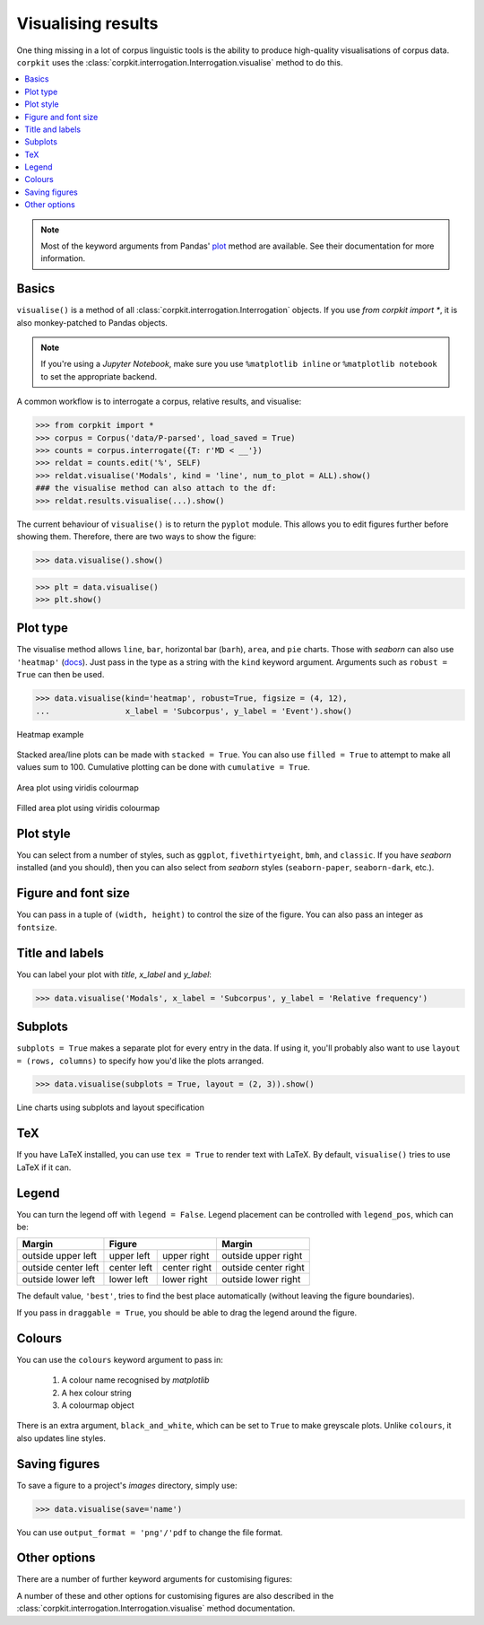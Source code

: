 Visualising results
=====================

One thing missing in a lot of corpus linguistic tools is the ability to produce high-quality visualisations of corpus data. ``corpkit`` uses the :class:`corpkit.interrogation.Interrogation.visualise` method to do this.

.. contents::
   :local:

.. note::

   Most of the keyword arguments from Pandas' plot_ method are available. See their documentation for more information.

Basics
---------------------

``visualise()`` is a method of all :class:`corpkit.interrogation.Interrogation` objects. If you use `from corpkit import *`, it is also monkey-patched to Pandas objects.

.. note::

   If you're using a *Jupyter Notebook*, make sure you use ``%matplotlib inline`` or ``%matplotlib notebook`` to set the appropriate backend.

A common workflow is to interrogate a corpus, relative results, and visualise:

.. code-block:: python

   >>> from corpkit import *
   >>> corpus = Corpus('data/P-parsed', load_saved = True)
   >>> counts = corpus.interrogate({T: r'MD < __'})
   >>> reldat = counts.edit('%', SELF)
   >>> reldat.visualise('Modals', kind = 'line', num_to_plot = ALL).show()
   ### the visualise method can also attach to the df:
   >>> reldat.results.visualise(...).show()

The current behaviour of ``visualise()`` is to return the ``pyplot`` module. This allows you to edit figures further before showing them. Therefore, there are two ways to show the figure: 

.. code-block:: python

   >>> data.visualise().show()

.. code-block:: python

   >>> plt = data.visualise()
   >>> plt.show()

Plot type
---------------------

The visualise method allows ``line``, ``bar``, horizontal bar (``barh``), ``area``, and ``pie`` charts. Those with `seaborn` can also use ``'heatmap'`` (docs_). Just pass in the type as a string with the ``kind`` keyword argument. Arguments such as ``robust = True`` can then be used.

.. code-block:: python

   >>> data.visualise(kind='heatmap', robust=True, figsize = (4, 12),
   ...                x_label = 'Subcorpus', y_label = 'Event').show()

.. figure:: https://raw.githubusercontent.com/interrogator/corpkit/master/images/event-heatmap.png
   :width: 60%
   :target: https://raw.githubusercontent.com/interrogator/corpkit/master/images/event-heatmap.png
   :align: center

   Heatmap example


Stacked area/line plots can be made with ``stacked = True``. You can also use ``filled = True`` to attempt to make all values sum to 100. Cumulative plotting can be done with ``cumulative = True``.

.. figure:: https://raw.githubusercontent.com/interrogator/corpkit/master/images/area.png
   :width: 60%
   :target: https://raw.githubusercontent.com/interrogator/corpkit/master/images/area.png
   :align: center

   Area plot using viridis colourmap

.. figure:: https://raw.githubusercontent.com/interrogator/corpkit/master/images/area-filled.png
   :width: 60%
   :target: https://raw.githubusercontent.com/interrogator/corpkit/master/images/area-filled.png
   :align: center
   
   Filled area plot using viridis colourmap

Plot style
---------------------

You can select from a number of styles, such as ``ggplot``, ``fivethirtyeight``, ``bmh``, and ``classic``. If you have `seaborn` installed (and you should), then you can also select from `seaborn` styles (``seaborn-paper``, ``seaborn-dark``, etc.).

Figure and font size
---------------------

You can pass in a tuple of ``(width, height)`` to control the size of the figure. You can also pass an integer as ``fontsize``.

Title and labels
---------------------

You can label your plot with `title`, `x_label` and `y_label`:

.. code-block:: python

   >>> data.visualise('Modals', x_label = 'Subcorpus', y_label = 'Relative frequency')

Subplots
---------------------

``subplots = True`` makes a separate plot for every entry in the data. If using it, you'll probably also want to use ``layout = (rows, columns)`` to specify how you'd like the plots arranged.

.. code-block:: python

   >>> data.visualise(subplots = True, layout = (2, 3)).show()

.. figure:: https://raw.githubusercontent.com/interrogator/corpkit/master/images/subplots.png
   :width: 60%
   :target: https://raw.githubusercontent.com/interrogator/corpkit/master/images/subplots.png
   :align: center
   
   Line charts using subplots and layout specification


TeX
---------------------

If you have LaTeX installed, you can use ``tex = True`` to render text with LaTeX. By default, ``visualise()`` tries to use LaTeX if it can.

Legend
---------------------

You can turn the legend off with ``legend = False``. Legend placement can be controlled with ``legend_pos``, which can be:

.. table:: 
    :column-dividers: single double double single

+---------------------+----------------------------+----------------------+
| Margin              |      Figure                |  Margin              |
+=====================+=============+==============+======================+
| outside upper left  | upper left  | upper right  | outside upper right  |
+---------------------+-------------+--------------+----------------------+
| outside center left | center left | center right | outside center right |
+---------------------+-------------+--------------+----------------------+
| outside lower left  | lower left  | lower right  | outside lower right  |
+---------------------+-------------+--------------+----------------------+

The default value, ``'best'``, tries to find the best place automatically (without leaving the figure boundaries).

If you pass in ``draggable = True``, you should be able to drag the legend around the figure.

Colours
---------------------

You can use the ``colours`` keyword argument to pass in:

   1. A colour name recognised by *matplotlib*
   2. A hex colour string
   3. A colourmap object

There is an extra argument, ``black_and_white``, which can be set to ``True`` to make greyscale plots. Unlike ``colours``, it also updates line styles.

Saving figures
---------------------

To save a figure to a project's `images` directory, simply use:

.. code-block:: python

   >>> data.visualise(save='name')

You can use ``output_format = 'png'/'pdf`` to change the file format.

Other options
--------------------

There are a number of further keyword arguments for customising figures:

+--------------------+------------+---------------------------------+
| Argument           | Type       | Action                          |
+====================+============+=================================+
| ``grid``           | ``bool``   | Show grid in background         |
+--------------------+------------+---------------------------------+
| ``rot``            | ``int``    | Rotate x axis labels n degrees  |
+--------------------+------------+---------------------------------+
| ``shadow``         | ``bool``   | Shadows for some parts of plot  |
+--------------------+------------+---------------------------------+
| ``ncol``           | ``int``    | n columns for legend entries    |
+--------------------+------------+---------------------------------+
| ``explode``        | ``list``   | Explode these entries in pie    |
+--------------------+------------+---------------------------------+
| ``partial_pie``    | ``bool``   | Allow plotting of pie slices    |
+--------------------+------------+---------------------------------+
| ``legend_frame``   | ``bool``   | Show frame around legend        |
+--------------------+------------+---------------------------------+
| ``legend_alpha``   | ``float``  | Opacity of legend               |
+--------------------+------------+---------------------------------+
| ``reverse_legend`` | ``bool``   | Reverse legend entry order      |
+--------------------+------------+---------------------------------+
| ``transpose``      | ``bool``   | Flip axes of DataFrame          |
+--------------------+------------+---------------------------------+
| ``logx/logy``      | ``bool``   | Log scales                      |
+--------------------+------------+---------------------------------+
| ``show_p_val``     | ``bool``   | Try to show p value in legend   |
+--------------------+------------+---------------------------------+
| ``interactive``    | ``bool``   | Experimental mpld3_ use          |
+--------------------+------------+---------------------------------+

A number of these and other options for customising figures are also described in the :class:`corpkit.interrogation.Interrogation.visualise` method documentation.

.. _plot: http://pandas.pydata.org/pandas-docs/stable/generated/pandas.DataFrame.plot.html
.. _docs: https://stanford.edu/~mwaskom/software/seaborn/generated/seaborn.heatmap.html
.. _mpld3: http://mpld3.github.io/
